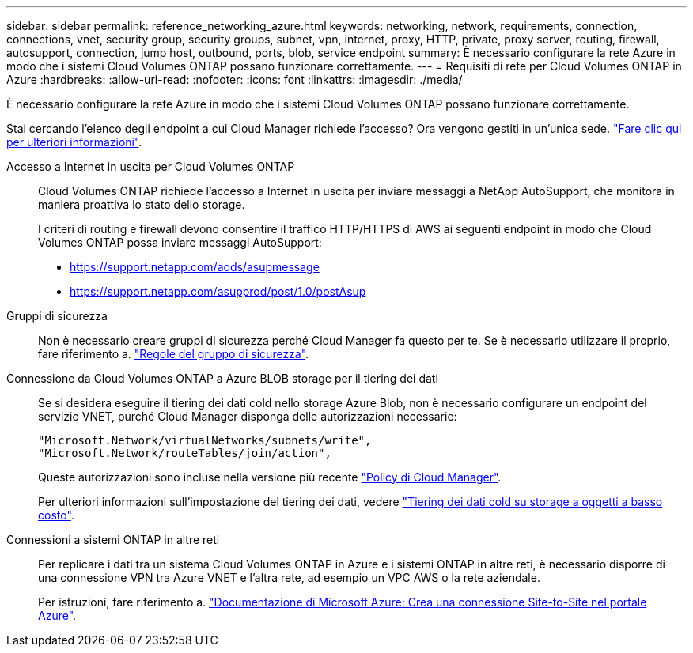 ---
sidebar: sidebar 
permalink: reference_networking_azure.html 
keywords: networking, network, requirements, connection, connections, vnet, security group, security groups, subnet, vpn, internet, proxy, HTTP, private, proxy server, routing, firewall, autosupport, connection, jump host, outbound, ports, blob, service endpoint 
summary: È necessario configurare la rete Azure in modo che i sistemi Cloud Volumes ONTAP possano funzionare correttamente. 
---
= Requisiti di rete per Cloud Volumes ONTAP in Azure
:hardbreaks:
:allow-uri-read: 
:nofooter: 
:icons: font
:linkattrs: 
:imagesdir: ./media/


[role="lead"]
È necessario configurare la rete Azure in modo che i sistemi Cloud Volumes ONTAP possano funzionare correttamente.

****
Stai cercando l'elenco degli endpoint a cui Cloud Manager richiede l'accesso? Ora vengono gestiti in un'unica sede. link:reference_networking_cloud_manager.html["Fare clic qui per ulteriori informazioni"].

****
Accesso a Internet in uscita per Cloud Volumes ONTAP:: Cloud Volumes ONTAP richiede l'accesso a Internet in uscita per inviare messaggi a NetApp AutoSupport, che monitora in maniera proattiva lo stato dello storage.
+
--
I criteri di routing e firewall devono consentire il traffico HTTP/HTTPS di AWS ai seguenti endpoint in modo che Cloud Volumes ONTAP possa inviare messaggi AutoSupport:

* https://support.netapp.com/aods/asupmessage
* https://support.netapp.com/asupprod/post/1.0/postAsup


--
Gruppi di sicurezza:: Non è necessario creare gruppi di sicurezza perché Cloud Manager fa questo per te. Se è necessario utilizzare il proprio, fare riferimento a. link:reference_security_groups_azure.html["Regole del gruppo di sicurezza"].
Connessione da Cloud Volumes ONTAP a Azure BLOB storage per il tiering dei dati:: Se si desidera eseguire il tiering dei dati cold nello storage Azure Blob, non è necessario configurare un endpoint del servizio VNET, purché Cloud Manager disponga delle autorizzazioni necessarie:
+
--
[source, json]
----
"Microsoft.Network/virtualNetworks/subnets/write",
"Microsoft.Network/routeTables/join/action",
----
Queste autorizzazioni sono incluse nella versione più recente https://mysupport.netapp.com/cloudontap/iampolicies["Policy di Cloud Manager"].

Per ulteriori informazioni sull'impostazione del tiering dei dati, vedere link:task_tiering.html["Tiering dei dati cold su storage a oggetti a basso costo"].

--
Connessioni a sistemi ONTAP in altre reti:: Per replicare i dati tra un sistema Cloud Volumes ONTAP in Azure e i sistemi ONTAP in altre reti, è necessario disporre di una connessione VPN tra Azure VNET e l'altra rete, ad esempio un VPC AWS o la rete aziendale.
+
--
Per istruzioni, fare riferimento a. https://docs.microsoft.com/en-us/azure/vpn-gateway/vpn-gateway-howto-site-to-site-resource-manager-portal["Documentazione di Microsoft Azure: Crea una connessione Site-to-Site nel portale Azure"^].

--

